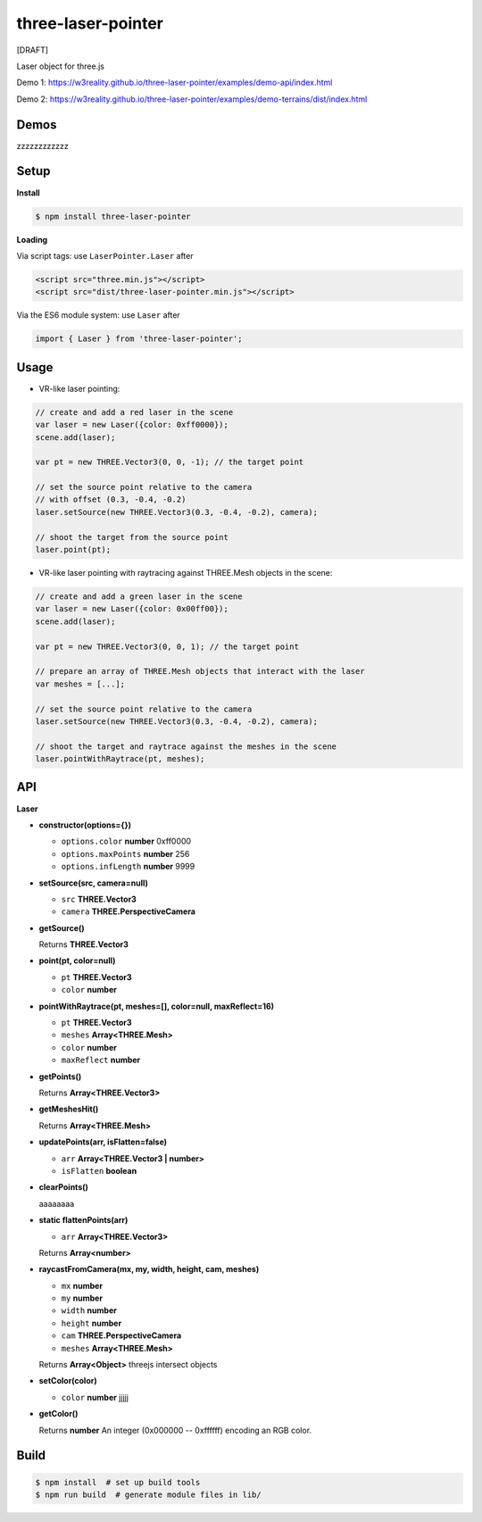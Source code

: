 three-laser-pointer
===================

[DRAFT]

Laser object for three.js

Demo 1: https://w3reality.github.io/three-laser-pointer/examples/demo-api/index.html

Demo 2: https://w3reality.github.io/three-laser-pointer/examples/demo-terrains/dist/index.html

.. image:: 000https://w3reality.github.io/three-laser-pointer/examples/demo-api/laser.png
   :target: https://w3reality.github.io/three-laser-pointer/examples/demo-api/index.html
..
   :width: 640

Demos
-----

zzzzzzzzzzzz

Setup
-----

**Install**

.. code::
   
   $ npm install three-laser-pointer

**Loading**

Via script tags: use ``LaserPointer.Laser`` after

.. code::

   <script src="three.min.js"></script>
   <script src="dist/three-laser-pointer.min.js"></script>

Via the ES6 module system: use ``Laser`` after
   
.. code::

   import { Laser } from 'three-laser-pointer';

Usage
-----

- VR-like laser pointing:

.. code::

    // create and add a red laser in the scene
    var laser = new Laser({color: 0xff0000});
    scene.add(laser);

    var pt = new THREE.Vector3(0, 0, -1); // the target point

    // set the source point relative to the camera
    // with offset (0.3, -0.4, -0.2)
    laser.setSource(new THREE.Vector3(0.3, -0.4, -0.2), camera);

    // shoot the target from the source point
    laser.point(pt);

- VR-like laser pointing with raytracing against THREE.Mesh objects in the scene:
    
.. code::

    // create and add a green laser in the scene
    var laser = new Laser({color: 0x00ff00});
    scene.add(laser);

    var pt = new THREE.Vector3(0, 0, 1); // the target point

    // prepare an array of THREE.Mesh objects that interact with the laser
    var meshes = [...];

    // set the source point relative to the camera
    laser.setSource(new THREE.Vector3(0.3, -0.4, -0.2), camera);

    // shoot the target and raytrace against the meshes in the scene
    laser.pointWithRaytrace(pt, meshes);

API
---

**Laser**

- **constructor(options={})**

  - ``options.color`` **number** 0xff0000
  - ``options.maxPoints`` **number** 256
  - ``options.infLength`` **number** 9999

- **setSource(src, camera=null)**

  - ``src`` **THREE.Vector3**
  - ``camera`` **THREE.PerspectiveCamera**

- **getSource()**

  Returns **THREE.Vector3**

- **point(pt, color=null)**

  - ``pt`` **THREE.Vector3**
  - ``color`` **number**

- **pointWithRaytrace(pt, meshes=[], color=null, maxReflect=16)**

  - ``pt`` **THREE.Vector3**
  - ``meshes`` **Array<THREE.Mesh>**
  - ``color`` **number**
  - ``maxReflect`` **number**

- **getPoints()**

  Returns **Array<THREE.Vector3>** 

- **getMeshesHit()**

  Returns **Array<THREE.Mesh>**
     
- **updatePoints(arr, isFlatten=false)**

  - ``arr`` **Array<THREE.Vector3 | number>**
  - ``isFlatten`` **boolean**

- **clearPoints()**

  aaaaaaaa

- **static flattenPoints(arr)**

  - ``arr`` **Array<THREE.Vector3>**

  Returns **Array<number>**

- **raycastFromCamera(mx, my, width, height, cam, meshes)**

  - ``mx`` **number**
  - ``my`` **number**
  - ``width`` **number**
  - ``height`` **number**
  - ``cam`` **THREE.PerspectiveCamera**
  - ``meshes`` **Array<THREE.Mesh>**

  Returns **Array<Object>** threejs intersect objects

- **setColor(color)**

  - ``color`` **number** jjjjj

- **getColor()**

  Returns **number** An integer (0x000000 -- 0xffffff) encoding an RGB color.

   
Build
-----

.. code::

   $ npm install  # set up build tools
   $ npm run build  # generate module files in lib/
